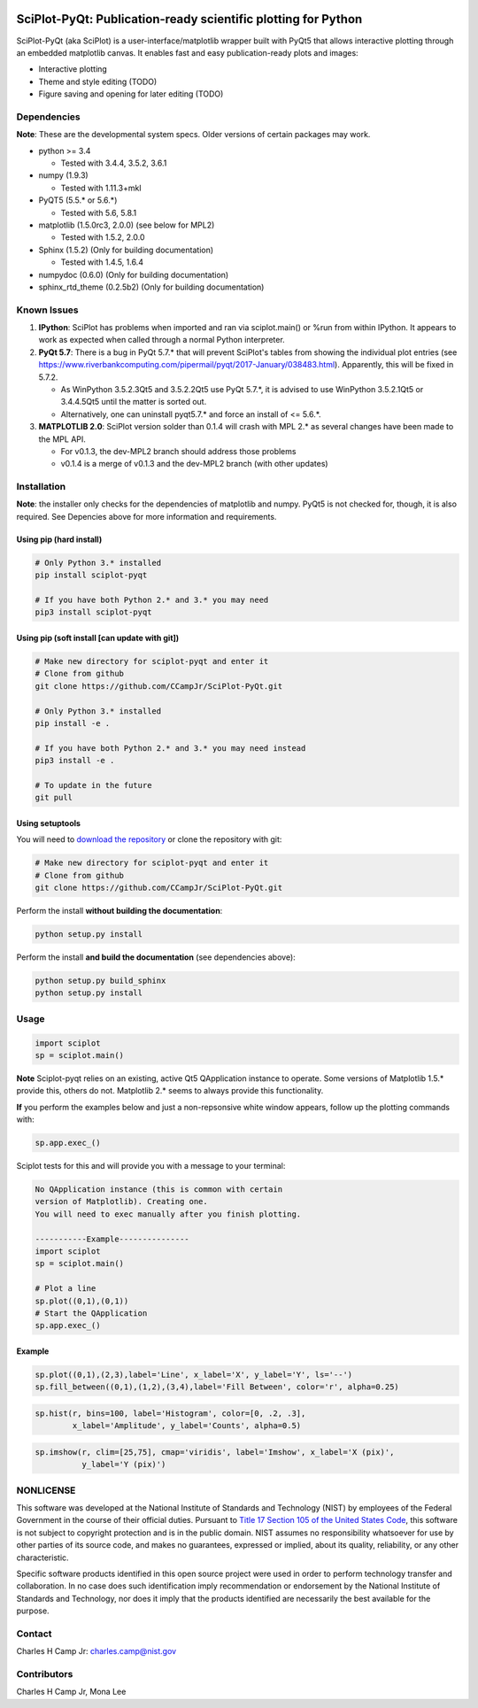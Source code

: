 .. image:: https://travis-ci.org/CCampJr/SciPlot-PyQt.svg?branch=master
    :target: https://travis-ci.org/CCampJr/SciPlot-PyQt

.. image:: https://ci.appveyor.com/api/projects/status/github/CCampJr/SciPlot-PyQt?branch=master&svg=true
    :target: https://ci.appveyor.com/project/CCampJr/sciplot-pyqt

.. image:: https://badge.fury.io/py/sciplot-pyqt.svg
    :target: https://badge.fury.io/py/sciplot-pyqt

SciPlot-PyQt: Publication-ready scientific plotting for Python 
===============================================================

SciPlot-PyQt (aka SciPlot) is a user-interface/matplotlib wrapper built with
PyQt5 that allows interactive plotting through an embedded matplotlib canvas.
It enables fast and easy publication-ready plots and images:

-   Interactive plotting

-   Theme and style editing (TODO)

-   Figure saving and opening for later editing (TODO)

Dependencies
------------

**Note**: These are the developmental system specs. Older versions of certain
packages may work.

-   python >= 3.4
    
    - Tested with 3.4.4, 3.5.2, 3.6.1

-   numpy (1.9.3)
    
    - Tested with 1.11.3+mkl

-   PyQT5 (5.5.* or 5.6.*)  
    
    - Tested with 5.6, 5.8.1

-   matplotlib (1.5.0rc3, 2.0.0) (see below for MPL2)
    
    - Tested with 1.5.2, 2.0.0

-   Sphinx (1.5.2) (Only for building documentation)
    
    - Tested with 1.4.5, 1.6.4

-   numpydoc (0.6.0) (Only for building documentation)

-   sphinx_rtd_theme (0.2.5b2) (Only for building documentation)


Known Issues
------------

1.  **IPython**: SciPlot has problems when imported and ran via sciplot.main() or %run from within 
    IPython. It appears to work as expected when called through a normal Python interpreter.

2.  **PyQt 5.7**: There is a bug in PyQt 5.7.* that will prevent SciPlot's tables from showing the 
    individual plot entries (see https://www.riverbankcomputing.com/pipermail/pyqt/2017-January/038483.html). 
    Apparently, this will be fixed in 5.7.2.
    
    - As WinPython 3.5.2.3Qt5 and 3.5.2.2Qt5 use PyQt 5.7.*, it is advised to use WinPython 3.5.2.1Qt5 or 
      3.4.4.5Qt5 until the matter is sorted out.

    - Alternatively, one can uninstall pyqt5.7.* and force an install of <= 5.6.*.

3.  **MATPLOTLIB 2.0**: SciPlot version solder than 0.1.4 will crash with MPL 2.* as 
    several changes have been made to the MPL API.
    
    - For v0.1.3, the dev-MPL2 branch should address those problems
    - v0.1.4 is a merge of v0.1.3 and the dev-MPL2 branch (with other updates)


Installation
------------

**Note**: the installer only checks for the dependencies of matplotlib and
numpy. PyQt5 is not checked for, though, it is also required. See Depencies
above for more information and requirements.

Using pip (hard install)
~~~~~~~~~~~~~~~~~~~~~~~~

.. code::

    # Only Python 3.* installed
    pip install sciplot-pyqt

    # If you have both Python 2.* and 3.* you may need
    pip3 install sciplot-pyqt

Using pip (soft install [can update with git])
~~~~~~~~~~~~~~~~~~~~~~~~~~~~~~~~~~~~~~~~~~~~~~

.. code::
    
    # Make new directory for sciplot-pyqt and enter it
    # Clone from github
    git clone https://github.com/CCampJr/SciPlot-PyQt.git

    # Only Python 3.* installed
    pip install -e .

    # If you have both Python 2.* and 3.* you may need instead
    pip3 install -e .

    # To update in the future
    git pull

Using setuptools
~~~~~~~~~~~~~~~~

You will need to `download the repository <https://github.com/CCampJr/SciPlot-PyQt/releases>`_
or clone the repository with git:

.. code::
    
    # Make new directory for sciplot-pyqt and enter it
    # Clone from github
    git clone https://github.com/CCampJr/SciPlot-PyQt.git

Perform the install **without building the documentation**:

.. code::

    python setup.py install

Perform the install **and build the documentation** (see dependencies above):

.. code::

    python setup.py build_sphinx
    python setup.py install

Usage
-----

.. code:: python

    import sciplot
    sp = sciplot.main()

**Note** Sciplot-pyqt relies on an existing, active Qt5 QApplication instance 
to operate. Some versions of Matplotlib 1.5.* provide this, others do not.
Matplotlib 2.* seems to always provide this functionality.

**If** you perform the examples below and just a non-repsonsive white window
appears, follow up the plotting commands with:

.. code:: python

    sp.app.exec_()

Sciplot tests for this and will provide you with a message to your terminal:

.. code::

    No QApplication instance (this is common with certain
    version of Matplotlib). Creating one.
    You will need to exec manually after you finish plotting.
    
    -----------Example---------------
    import sciplot
    sp = sciplot.main()

    # Plot a line
    sp.plot((0,1),(0,1))
    # Start the QApplication
    sp.app.exec_()

Example
~~~~~~~

.. code:: python

    sp.plot((0,1),(2,3),label='Line', x_label='X', y_label='Y', ls='--')
    sp.fill_between((0,1),(1,2),(3,4),label='Fill Between', color='r', alpha=0.25)

.. image:: ./Screenshot.png

.. code:: python

    sp.hist(r, bins=100, label='Histogram', color=[0, .2, .3],
            x_label='Amplitude', y_label='Counts', alpha=0.5)

.. image:: ./Screenshot2.png

.. code:: python

    sp.imshow(r, clim=[25,75], cmap='viridis', label='Imshow', x_label='X (pix)', 
              y_label='Y (pix)')

.. image:: ./Screenshot3.png

NONLICENSE
----------
This software was developed at the National Institute of Standards and Technology (NIST) by
employees of the Federal Government in the course of their official duties. Pursuant to
`Title 17 Section 105 of the United States Code <http://www.copyright.gov/title17/92chap1.html#105>`_,
this software is not subject to copyright protection and is in the public domain.
NIST assumes no responsibility whatsoever for use by other parties of its source code,
and makes no guarantees, expressed or implied, about its quality, reliability, or any other characteristic.

Specific software products identified in this open source project were used in order
to perform technology transfer and collaboration. In no case does such identification imply
recommendation or endorsement by the National Institute of Standards and Technology, nor
does it imply that the products identified are necessarily the best available for the
purpose.

Contact
-------
Charles H Camp Jr: `charles.camp@nist.gov <mailto:charles.camp@nist.gov>`_

Contributors
-------------
Charles H Camp Jr, Mona Lee
